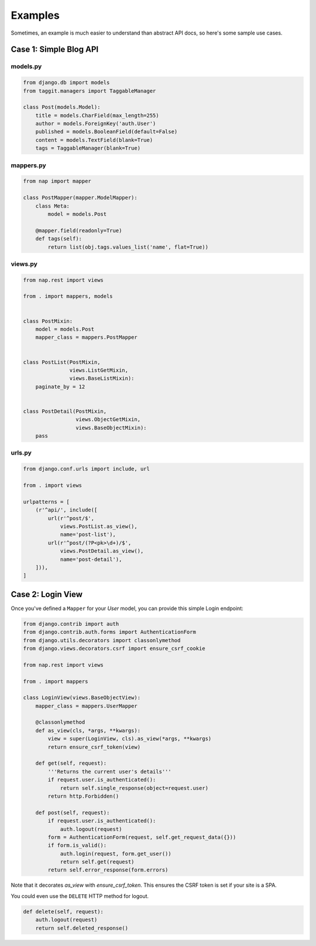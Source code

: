 ========
Examples
========

Sometimes, an example is much easier to understand than abstract API docs, so here's some sample use cases.

Case 1: Simple Blog API
=======================

models.py
---------

.. code-block:: python

    from django.db import models
    from taggit.managers import TaggableManager

    class Post(models.Model):
        title = models.CharField(max_length=255)
        author = models.ForeignKey('auth.User')
        published = models.BooleanField(default=False)
        content = models.TextField(blank=True)
        tags = TaggableManager(blank=True)


mappers.py
-------------

.. code-block:: python

    from nap import mapper

    class PostMapper(mapper.ModelMapper):
        class Meta:
            model = models.Post

        @mapper.field(readonly=True)
        def tags(self):
            return list(obj.tags.values_list('name', flat=True))


views.py
-------------

.. code-block:: python

    from nap.rest import views

    from . import mappers, models


    class PostMixin:
        model = models.Post
        mapper_class = mappers.PostMapper


    class PostList(PostMixin,
                   views.ListGetMixin,
                   views.BaseListMixin):
        paginate_by = 12


    class PostDetail(PostMixin,
                     views.ObjectGetMixin,
                     views.BaseObjectMixin):
        pass

urls.py
-------

.. code-block:: python

    from django.conf.urls import include, url

    from . import views

    urlpatterns = [
        (r'^api/', include([
            url(r'^post/$',
                views.PostList.as_view(),
                name='post-list'),
            url(r'^post/(?P<pk>\d+)/$',
                views.PostDetail.as_view(),
                name='post-detail'),
        ])),
    ]


Case 2: Login View
==================

Once you've defined a ``Mapper`` for your `User` model, you can provide this
simple Login endpoint:

.. code-block:: python

    from django.contrib import auth
    from django.contrib.auth.forms import AuthenticationForm
    from django.utils.decorators import classonlymethod
    from django.views.decorators.csrf import ensure_csrf_cookie

    from nap.rest import views

    from . import mappers

    class LoginView(views.BaseObjectView):
        mapper_class = mappers.UserMapper

        @classonlymethod
        def as_view(cls, *args, **kwargs):
            view = super(LoginView, cls).as_view(*args, **kwargs)
            return ensure_csrf_token(view)

        def get(self, request):
            '''Returns the current user's details'''
            if request.user.is_authenticated():
                return self.single_response(object=request.user)
            return http.Forbidden()

        def post(self, request):
            if request.user.is_authenticated():
                auth.logout(request)
            form = AuthenticationForm(request, self.get_request_data({}))
            if form.is_valid():
                auth.login(request, form.get_user())
                return self.get(request)
            return self.error_response(form.errors)


Note that it decorates `as_view` with `ensure_csrf_token`.  This ensures the
CSRF token is set if your site is a SPA.

You could even use the ``DELETE`` HTTP method for logout.

.. code-block:: python

        def delete(self, request):
            auth.logout(request)
            return self.deleted_response()

